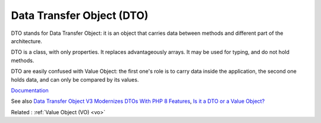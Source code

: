 .. _dto:
.. meta::
	:description:
		Data Transfer Object (DTO): DTO stands for Data Transfer Object: it is an object that carries data between methods and different part of the architecture.
	:twitter:card: summary_large_image
	:twitter:site: @exakat
	:twitter:title: Data Transfer Object (DTO)
	:twitter:description: Data Transfer Object (DTO): DTO stands for Data Transfer Object: it is an object that carries data between methods and different part of the architecture
	:twitter:creator: @exakat
	:twitter:image:src: https://php-dictionary.readthedocs.io/en/latest/_static/logo.png
	:og:image: https://php-dictionary.readthedocs.io/en/latest/_static/logo.png
	:og:title: Data Transfer Object (DTO)
	:og:type: article
	:og:description: DTO stands for Data Transfer Object: it is an object that carries data between methods and different part of the architecture
	:og:url: https://php-dictionary.readthedocs.io/en/latest/dictionary/dto.ini.html
	:og:locale: en
.. raw:: html

	<script type="application/ld+json">{"@context":"https:\/\/schema.org","@graph":[{"@type":"WebPage","@id":"https:\/\/php-dictionary.readthedocs.io\/en\/latest\/tips\/debug_zval_dump.html","url":"https:\/\/php-dictionary.readthedocs.io\/en\/latest\/tips\/debug_zval_dump.html","name":"Data Transfer Object (DTO)","isPartOf":{"@id":"https:\/\/www.exakat.io\/"},"datePublished":"Fri, 10 Jan 2025 09:47:06 +0000","dateModified":"Fri, 10 Jan 2025 09:47:06 +0000","description":"DTO stands for Data Transfer Object: it is an object that carries data between methods and different part of the architecture","inLanguage":"en-US","potentialAction":[{"@type":"ReadAction","target":["https:\/\/php-dictionary.readthedocs.io\/en\/latest\/dictionary\/Data Transfer Object (DTO).html"]}]},{"@type":"WebSite","@id":"https:\/\/www.exakat.io\/","url":"https:\/\/www.exakat.io\/","name":"Exakat","description":"Smart PHP static analysis","inLanguage":"en-US"}]}</script>


Data Transfer Object (DTO)
--------------------------

DTO stands for Data Transfer Object: it is an object that carries data between methods and different part of the architecture. 

DTO is a class, with only properties. It replaces advantageously arrays. It may be used for typing, and do not hold methods.

DTO are easily confused with Value Object: the first one's role is to carry data inside the application, the second one holds data, and can only be compared by its values.


`Documentation <https://en.wikipedia.org/wiki/Data_transfer_object>`__

See also `Data Transfer Object V3 Modernizes DTOs With PHP 8 Features <https://laravel-news.com/data-transfer-object-v3-php-8>`_, `Is it a DTO or a Value Object? <https://matthiasnoback.nl/2022/09/is-it-a-dto-or-a-value-object/>`_

Related : :ref:`Value Object (VO) <vo>`
